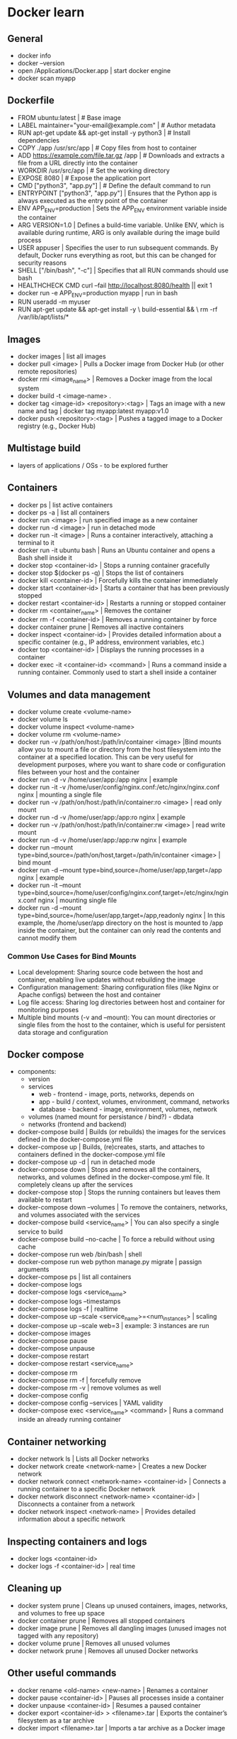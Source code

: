 * Docker learn
** General
  - docker info
  - docker --version
  - open /Applications/Docker.app | start docker engine 
  - docker scan myapp 

** Dockerfile
  - FROM ubuntu:latest | # Base image
  - LABEL maintainer="your-email@example.com" | # Author metadata
  - RUN apt-get update && apt-get install -y python3 | # Install dependencies
  - COPY ./app /usr/src/app | # Copy files from host to container
  - ADD https://example.com/file.tar.gz /app | # Downloads and extracts a file from a URL directly into the container
  - WORKDIR /usr/src/app | # Set the working directory
  - EXPOSE 8080 | # Expose the application port 
  - CMD ["python3", "app.py"] | # Define the default command to run
  - ENTRYPOINT ["python3", "app.py"] | Ensures that the Python app is always executed as the entry point of the container
  - ENV APP_ENV=production | Sets the APP_ENV environment variable inside the container 
  - ARG VERSION=1.0 | Defines a build-time variable. Unlike ENV, which is available during runtime, ARG is only available during the image build process
  - USER appuser | Specifies the user to run subsequent commands. By default, Docker runs everything as root, but this can be changed for security reasons
  - SHELL ["/bin/bash", "-c"] | Specifies that all RUN commands should use bash
  - HEALTHCHECK CMD curl --fail http://localhost:8080/health || exit 1 
  - docker run -e APP_ENV=production myapp | run in bash 
  - RUN useradd -m myuser 
  - RUN apt-get update && apt-get install -y \
      build-essential && \
      rm -rf /var/lib/apt/lists/* 
      
** Images
  - docker images | list all images
  - docker pull <image> | Pulls a Docker image from Docker Hub (or other remote repositories)
  - docker rmi <image_name> | Removes a Docker image from the local system
  - docker build -t <image-name> .
  - docker tag <image-id> <repository>:<tag> | Tags an image with a new name and tag |
    docker tag myapp:latest myapp:v1.0
  - docker push <repository>:<tag> | Pushes a tagged image to a Docker registry (e.g., Docker Hub)

** Multistage build
  - layers of applications / OSs - to be explored further

** Containers
  - docker ps | list active containers 
  - docker ps -a | list all containers 
  - docker run <image> | run specified image as a new container
  - docker run -d <image> | run in detached mode
  - docker run -it <image> | Runs a container interactively, attaching a terminal to it
  - docker run -it ubuntu bash | Runs an Ubuntu container and opens a Bash shell inside it
  - docker stop <container-id> | Stops a running container gracefully
  - docker stop $(docker ps -q) | Stops the list of containers 
  - docker kill <container-id> | Forcefully kills the container immediately
  - docker start <container-id> | 	Starts a container that has been previously stopped
  - docker restart <container-id> | Restarts a running or stopped container
  - docker rm <container_name> | Removes the container 
  - docker rm -f <container-id> | Removes a running container by force
  - docker container prune | Removes all inactive containers
  - docker inspect <container-id> | Provides detailed information about a specific container (e.g., IP address, environment variables, etc.)
  - docker top <container-id> | Displays the running processes in a container
  - docker exec -it <container-id> <command> | Runs a command inside a running container. Commonly used to start a shell inside a container

** Volumes and data management
  - docker volume create <volume-name>
  - docker volume ls
  - docker volume inspect <volume-name>
  - docker volume rm <volume-name>
  - docker run -v /path/on/host:/path/in/container <image> |Bind mounts allow you to mount a file or directory from the host filesystem into the container at a specified location. This can be very useful for development purposes, where you want to share code or configuration files between your host and the container
  - docker run -d -v /home/user/app:/app nginx | example 
  - docker run -it -v /home/user/config/nginx.conf:/etc/nginx/nginx.conf nginx | mounting a single file
  - docker run -v /path/on/host:/path/in/container:ro <image> | read only mount
  - docker run -d -v /home/user/app:/app:ro nginx | example 
  - docker run -v /path/on/host:/path/in/container:rw <image> | read write mount
  - docker run -d -v /home/user/app:/app:rw nginx | example
  - docker run --mount type=bind,source=/path/on/host,target=/path/in/container <image> | bind mount
  - docker run -d --mount type=bind,source=/home/user/app,target=/app nginx | example
  - docker run -it --mount type=bind,source=/home/user/config/nginx.conf,target=/etc/nginx/nginx.conf nginx | mounting single file
  - docker run -d --mount type=bind,source=/home/user/app,target=/app,readonly nginx | In this example, the /home/user/app directory on the host is mounted to /app inside the container, but the container can only read the contents and cannot modify them

*** Common Use Cases for Bind Mounts
  - Local development: Sharing source code between the host and container, enabling live updates without rebuilding the image
  - Configuration management: Sharing configuration files (like Nginx or Apache configs) between the host and container
  - Log file access: Sharing log directories between host and container for monitoring purposes
  - Multiple bind mounts (-v and --mount): You can mount directories or single files from the host to the container, which is useful for persistent data storage and configuration

** Docker compose
  - components:
    - version
    - services
      - web - frontend - image, ports, networks, depends on
      - app - build / context, volumes, environment, command, networks 
      - database - backend - image, environment, volumes, network 
    - volumes (named mount for persistance / bind?) - dbdata
    - networks (frontend and backend) 
  - docker-compose build | Builds (or rebuilds) the images for the services defined in the docker-compose.yml file
  - docker-compose up | Builds, (re)creates, starts, and attaches to containers defined in the docker-compose.yml file
  - docker-compose up -d | run in detached mode
  - docker-compose down | Stops and removes all the containers, networks, and volumes defined in the docker-compose.yml file. It completely cleans up after the services
  - docker-compose stop | Stops the running containers but leaves them available to restart
  - docker-compose down --volumes | To remove the containers, networks, and volumes associated with the services
  - docker-compose build <service_name> | You can also specify a single service to build
  - docker-compose build --no-cache | To force a rebuild without using cache
  - docker-compose run web /bin/bash | shell
  - docker-compose run web python manage.py migrate | passign arguments
  - docker-compose ps | list all containers
  - docker-compose logs
  - docker-compose logs <service_name>
  - docker-compose logs --timestamps
  - docker-compose logs -f | realtime
  - docker-compose up --scale <service_name>=<num_instances> | scaling
  - docker-compose up --scale web=3 | example: 3 instances are run
  - docker-compose images
  - docker-compose pause
  - docker-compose unpause
  - docker-compose restart
  - docker-compose restart <service_name>
  - docker-compose rm
  - docker-compose rm -f | forcefully remove
  - docker-compose rm -v | remove volumes as well
  - docker-compose config
  - docker-compose config --services | YAML validity
  - docker-compose exec <service_name> <command> | Runs a command inside an already running container

** Container networking
  - docker network ls | Lists all Docker networks
  - docker network create <network-name> | Creates a new Docker network
  - docker network connect <network-name> <container-id> | Connects a running container to a specific Docker network
  - docker network disconnect <network-name> <container-id> | Disconnects a container from a network
  - docker network inspect <network-name> | Provides detailed information about a specific network

** Inspecting containers and logs
  - docker logs <container-id>
  - docker logs -f <container-id> | real time 

** Cleaning up
  - docker system prune | Cleans up unused containers, images, networks, and volumes to free up space
  - docker container prune | Removes all stopped containers 
  - docker image prune | Removes all dangling images (unused images not tagged with any repository)
  - docker volume prune | Removes all unused volumes
  - docker network prune | Removes all unused Docker networks

** Other useful commands
  - docker rename <old-name> <new-name> | Renames a container
  - docker pause <container-id> | Pauses all processes inside a container
  - docker unpause <container-id> | Resumes a paused container
  - docker export <container-id> > <filename>.tar | Exports the container’s filesystem as a tar archive
  - docker import <filename>.tar | Imports a tar archive as a Docker image

